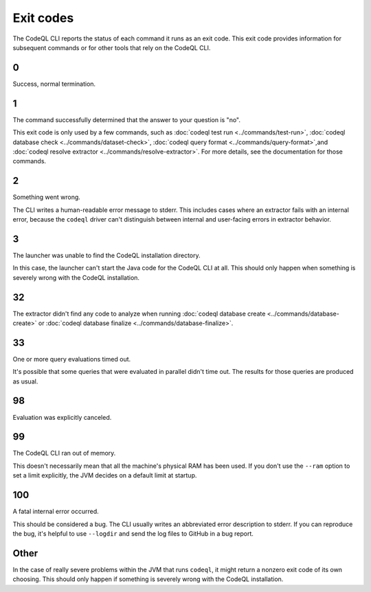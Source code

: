 Exit codes
==========

The CodeQL CLI reports the status of each command it runs as an exit code.
This exit code provides information for subsequent commands or for other tools that rely on the CodeQL CLI.

0
---

Success, normal termination.

1
---

The command successfully determined that the answer to your question is "no".

This exit code is only used by a few commands, such as :doc:`codeql test run <../commands/test-run>`, :doc:`codeql database check <../commands/dataset-check>`, :doc:`codeql query format <../commands/query-format>`,and :doc:`codeql resolve extractor <../commands/resolve-extractor>`.
For more details, see the documentation for those commands.

2
---

Something went wrong.

The CLI writes a human-readable error message to stderr.
This includes cases where an extractor fails with an internal error, because the ``codeql`` driver can't distinguish between internal and user-facing errors in extractor behavior.

3
---

The launcher was unable to find the CodeQL installation directory.

In this case, the launcher can't start the Java code for the CodeQL CLI at all. This should only happen when something is severely wrong with the CodeQL installation.

32
---

The extractor didn't find any code to analyze when running :doc:`codeql database create <../commands/database-create>` or :doc:`codeql database finalize <../commands/database-finalize>`.

33
---

One or more query evaluations timed out.

It's possible that some queries that were evaluated in parallel didn't time out. The results for those queries are produced as usual.

98
---

Evaluation was explicitly canceled.

99
---

The CodeQL CLI ran out of memory. 

This doesn't necessarily mean that all the machine's physical RAM has been used.
If you don't use the ``--ram`` option to set a limit explicitly, the JVM decides on a default limit at startup.

100
---

A fatal internal error occurred.

This should be considered a bug. The CLI usually writes an abbreviated error description to stderr.
If you can reproduce the bug, it's helpful to use ``--logdir`` and send the log files to GitHub in a bug report.

Other
-----

In the case of really severe problems within the JVM that runs ``codeql``, it might return a nonzero exit code of its own choosing.
This should only happen if something is severely wrong with the CodeQL installation.